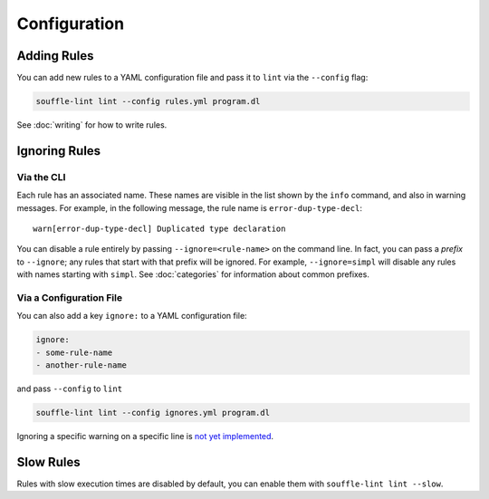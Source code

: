 =============
Configuration
=============

Adding Rules
============

You can add new rules to a YAML configuration file and pass it to ``lint`` via
the ``--config`` flag:

.. code-block:: bash

  souffle-lint lint --config rules.yml program.dl

See :doc:`writing` for how to write rules.

Ignoring Rules
==============

Via the CLI
-----------

Each rule has an associated name. These names are visible in the list shown by
the ``info`` command, and also in warning messages. For example, in the
following message, the rule name is ``error-dup-type-decl``:

::

   warn[error-dup-type-decl] Duplicated type declaration

You can disable a rule entirely by passing ``--ignore=<rule-name>`` on the
command line. In fact, you can pass a *prefix* to ``--ignore``; any rules that
start with that prefix will be ignored. For example, ``--ignore=simpl`` will
disable any rules with names starting with ``simpl``. See :doc:`categories` for
information about common prefixes.

Via a Configuration File
------------------------

You can also add a key ``ignore:`` to a YAML configuration file:

.. code-block:: yaml

  ignore:
  - some-rule-name
  - another-rule-name

and pass ``--config`` to ``lint``

.. code-block:: bash

  souffle-lint lint --config ignores.yml program.dl

Ignoring a specific warning on a specific line is `not yet implemented
<https://github.com/langston-barrett/souffle-lint/issues/5>`_.

..
   You can ignore a warning for a specific line by by placing a comment of the
   form `ignore[<warning-name>]` on the line before, e.g.,

   .. code-block:: bash

      // ignore[simpl-binop-id]
      one(0 + 1).

Slow Rules
==========

Rules with slow execution times are disabled by default, you can enable them
with ``souffle-lint lint --slow``.
